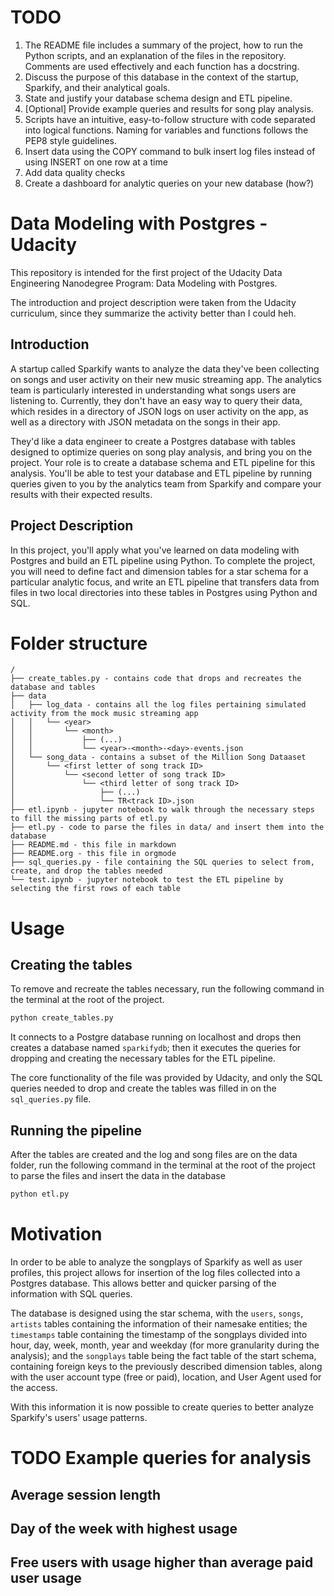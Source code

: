 * TODO
1. The README file includes a summary of the project, how to run the Python scripts, and an explanation of the files in the repository. Comments are used effectively and each function has a docstring.
2. Discuss the purpose of this database in the context of the startup, Sparkify, and their analytical goals.
3. State and justify your database schema design and ETL pipeline.
4. [Optional] Provide example queries and results for song play analysis.
5. Scripts have an intuitive, easy-to-follow structure with code separated into logical functions. Naming for variables and functions follows the PEP8 style guidelines.
6. Insert data using the COPY command to bulk insert log files instead of using INSERT on one row at a time
7. Add data quality checks
8. Create a dashboard for analytic queries on your new database (how?)

* Data Modeling with Postgres - Udacity

  This repository is intended for the first project of the Udacity Data Engineering Nanodegree Program: Data Modeling with Postgres.

  The introduction and project description were taken from the Udacity curriculum, since they summarize the activity better than I could heh.

** Introduction

   A startup called Sparkify wants to analyze the data they've been collecting on songs and user activity on their new music streaming app. The analytics team is particularly interested in understanding what songs users are listening to. Currently, they don't have an easy way to query their data, which resides in a directory of JSON logs on user activity on the app, as well as a directory with JSON metadata on the songs in their app.

   They'd like a data engineer to create a Postgres database with tables designed to optimize queries on song play analysis, and bring you on the project. Your role is to create a database schema and ETL pipeline for this analysis. You'll be able to test your database and ETL pipeline by running queries given to you by the analytics team from Sparkify and compare your results with their expected results.

** Project Description

   In this project, you'll apply what you've learned on data modeling with Postgres and build an ETL pipeline using Python. To complete the project, you will need to define fact and dimension tables for a star schema for a particular analytic focus, and write an ETL pipeline that transfers data from files in two local directories into these tables in Postgres using Python and SQL. 

* Folder structure

#+BEGIN_SRC 
/
├── create_tables.py - contains code that drops and recreates the database and tables
├── data
│   ├── log_data - contains all the log files pertaining simulated activity from the mock music streaming app
│   │   └── <year>
│   │       └── <month>
│   │           ├── (...)
│   │           └── <year>-<month>-<day>-events.json
│   └── song_data - contains a subset of the Million Song Dataaset
│       └── <first letter of song track ID>
│           └── <second letter of song track ID>
│               └── <third letter of song track ID>
│                   ├── (...)
│                   └── TR<track ID>.json
├── etl.ipynb - jupyter notebook to walk through the necessary steps to fill the missing parts of etl.py
├── etl.py - code to parse the files in data/ and insert them into the database
├── README.md - this file in markdown
├── README.org - this file in orgmode
├── sql_queries.py - file containing the SQL queries to select from, create, and drop the tables needed
└── test.ipynb - jupyter notebook to test the ETL pipeline by selecting the first rows of each table
#+END_SRC

* Usage

** Creating the tables

   To remove and recreate the tables necessary, run the following command in the terminal at the root of the project.

   #+BEGIN_SRC bash
     python create_tables.py
   #+END_SRC

   It connects to a Postgre database running on localhost and drops then creates a database named ~sparkifydb~; then it executes the queries for dropping and creating the necessary tables for the ETL pipeline.

   The core functionality of the file was provided by Udacity, and only the SQL queries needed to drop and create the tables was filled in on the ~sql_queries.py~ file.

** Running the pipeline

   After the tables are created and the log and song files are on the data folder, run the following command in the terminal at the root of the project to parse the files and insert the data in the database

   #+BEGIN_SRC bash
     python etl.py
   #+END_SRC

* Motivation

  In order to be able to analyze the songplays of Sparkify as well as user profiles, this project allows for insertion of the log files collected into a Postgres database. This allows better and quicker parsing of the information with SQL queries.

  The database is designed using the star schema, with the ~users~, ~songs~, ~artists~ tables containing the information of their namesake entities; the ~timestamps~ table containing the timestamp of the songplays divided into hour, day, week, month, year and weekday (for more granularity during the analysis); and the ~songplays~ table being the fact table of the start schema, containing foreign keys to the previously described dimension tables, along with the user account type (free or paid), location, and User Agent used for the access.

  With this information it is now possible to create queries to better analyze Sparkify's users' usage patterns.

* TODO Example queries for analysis

** Average session length

** Day of the week with highest usage

** Free users with usage higher than average paid user usage
